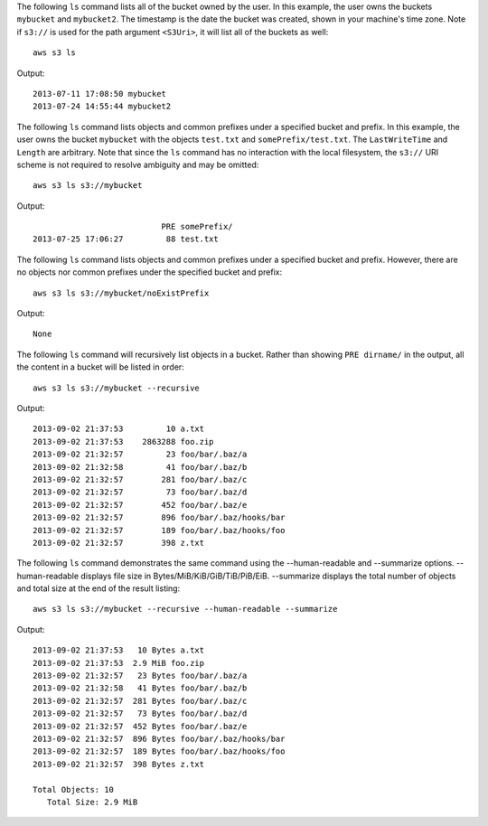 The following ``ls`` command lists all of the bucket owned by the user.  In this example, the user owns the buckets
``mybucket`` and ``mybucket2``.  The timestamp is the date the bucket was created, shown in your machine's time
zone.  Note if ``s3://`` is used for the path argument ``<S3Uri>``, it will list all of the buckets as well::

    aws s3 ls

Output::

    2013-07-11 17:08:50 mybucket
    2013-07-24 14:55:44 mybucket2

The following ``ls`` command lists objects and common prefixes under a specified bucket and prefix.  In this example, the
user owns the bucket ``mybucket`` with the objects ``test.txt`` and ``somePrefix/test.txt``.  The ``LastWriteTime`` and
``Length`` are arbitrary. Note that since the ``ls`` command has no interaction with the local filesystem, the ``s3://``
URI scheme is not required to resolve ambiguity and may be omitted::

    aws s3 ls s3://mybucket

Output::

                               PRE somePrefix/
    2013-07-25 17:06:27         88 test.txt


The following ``ls`` command lists objects and common prefixes under a specified bucket and prefix.  However, there are
no objects nor common prefixes under the specified bucket and prefix::

    aws s3 ls s3://mybucket/noExistPrefix

Output::

    None

The following ``ls`` command will recursively list objects in a bucket.  Rather than showing ``PRE dirname/`` in the
output, all the content in a bucket will be listed in order::

    aws s3 ls s3://mybucket --recursive

Output::

    2013-09-02 21:37:53         10 a.txt
    2013-09-02 21:37:53    2863288 foo.zip
    2013-09-02 21:32:57         23 foo/bar/.baz/a
    2013-09-02 21:32:58         41 foo/bar/.baz/b
    2013-09-02 21:32:57        281 foo/bar/.baz/c
    2013-09-02 21:32:57         73 foo/bar/.baz/d
    2013-09-02 21:32:57        452 foo/bar/.baz/e
    2013-09-02 21:32:57        896 foo/bar/.baz/hooks/bar
    2013-09-02 21:32:57        189 foo/bar/.baz/hooks/foo
    2013-09-02 21:32:57        398 z.txt

The following ``ls`` command demonstrates the same command using the --human-readable
and --summarize options. --human-readable displays file size in
Bytes/MiB/KiB/GiB/TiB/PiB/EiB. --summarize displays the total number of objects
and total size at the end of the result listing::

    aws s3 ls s3://mybucket --recursive --human-readable --summarize

Output::

    2013-09-02 21:37:53   10 Bytes a.txt
    2013-09-02 21:37:53  2.9 MiB foo.zip
    2013-09-02 21:32:57   23 Bytes foo/bar/.baz/a
    2013-09-02 21:32:58   41 Bytes foo/bar/.baz/b
    2013-09-02 21:32:57  281 Bytes foo/bar/.baz/c
    2013-09-02 21:32:57   73 Bytes foo/bar/.baz/d
    2013-09-02 21:32:57  452 Bytes foo/bar/.baz/e
    2013-09-02 21:32:57  896 Bytes foo/bar/.baz/hooks/bar
    2013-09-02 21:32:57  189 Bytes foo/bar/.baz/hooks/foo
    2013-09-02 21:32:57  398 Bytes z.txt

    Total Objects: 10
       Total Size: 2.9 MiB
